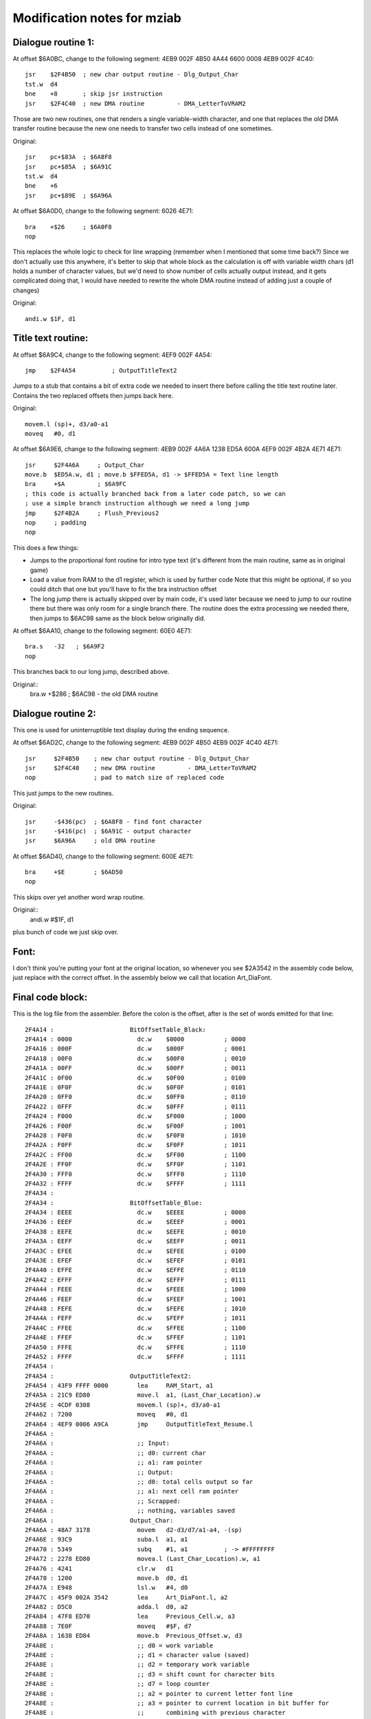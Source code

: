 Modification notes for mziab
============================


Dialogue routine 1:
-------------------

At offset $6A0BC, change to the following segment: 4EB9 002F 4B50 4A44 6600 0008 4EB9 002F 4C40::

  jsr    $2F4B50  ; new char output routine - Dlg_Output_Char
  tst.w  d4
  bne    +8       ; skip jsr instruction
  jsr    $2F4C40  ; new DMA routine         - DMA_LetterToVRAM2

Those are two new routines, one that renders a single variable-width character, and
one that replaces the old DMA transfer routine because the new one needs to transfer
two cells instead of one sometimes.

Original::

  jsr    pc+$83A  ; $6A8F8
  jsr    pc+$85A  ; $6A91C
  tst.w  d4
  bne    +6
  jsr    pc+$89E  ; $6A96A

At offset $6A0D0, change to the following segment: 6026 4E71::

  bra    +$26     ; $6A0F8
  nop

This replaces the whole logic to check for line wrapping (remember when I
mentioned that some time back?) Since we don't actually use this anywhere,
it's better to skip that whole block as the calculation is off with variable
width chars (d1 holds a number of character values, but we'd need to show
number of cells actually output instead, and it gets complicated doing
that, I would have needed to rewrite the whole DMA routine instead of adding
just a couple of changes)

Original::

  andi.w $1F, d1



Title text routine:
-------------------

At offset $6A9C4, change to the following segment: 4EF9 002F 4A54::

  jmp    $2F4A54          ; OutputTitleText2

Jumps to a stub that contains a bit of extra code we needed to insert
there before calling the title text routine later. Contains the two
replaced offsets then jumps back here.

Original::

  movem.l (sp)+, d3/a0-a1
  moveq   #0, d1

At offset $6A9E6, change to the following segment: 4EB9 002F 4A6A 1238 ED5A 600A 4EF9 002F 4B2A 4E71 4E71::

  jsr     $2F4A6A     ; Output_Char
  move.b  $ED5A.w, d1 ; move.b $FFED5A, d1 -> $FFED5A = Text line length
  bra     +$A         ; $6A9FC
  ; this code is actually branched back from a later code patch, so we can
  ; use a simple branch instruction although we need a long jump
  jmp     $2F4B2A     ; Flush_Previous2
  nop     ; padding
  nop

This does a few things:

- Jumps to the proportional font routine for intro type text (it's different
  from the main routine, same as in original game)
- Load a value from RAM to the d1 register, which is used by further code
  Note that this might be optional, if so you could ditch that one but
  you'll have to fix the bra instruction offset
- The long jump there is actually skipped over by main code, it's used
  later because we need to jump to our routine there but there was only
  room for a single branch there. The routine does the extra processing
  we needed there, then jumps to $6AC98 same as the block below originally
  did.

At offset $6AA10, change to the following segment: 60E0 4E71::

  bra.s   -32   ; $6A9F2
  nop

This branches back to our long jump, described above.
  
Original::
  bra.w   +$286 ; $6AC98 - the old DMA routine


Dialogue routine 2:
-------------------

This one is used for uninterruptible text display during the
ending sequence.

At offset $6AD2C, change to the following segment: 4EB9 002F 4B50 4EB9 002F 4C40 4E71::

  jsr     $2F4B50    ; new char output routine - Dlg_Output_Char
  jsr     $2F4C40    ; new DMA routine         - DMA_LetterToVRAM2
  nop                ; pad to match size of replaced code

This just jumps to the new routines.

Original::

  jsr     -$436(pc)  ; $6A8F8 - find font character
  jsr     -$416(pc)  ; $6A91C - output character
  jsr     $6A96A     ; old DMA routine

At offset $6AD40, change to the following segment: 600E 4E71::

  bra     +$E        ; $6AD50
  nop

This skips over yet another word wrap routine.

Original::
  andi.w  #$1F, d1

plus bunch of code we just skip over.


Font:
-----

I don't think you're putting your font at the original location, so whenever
you see $2A3542 in the assembly code below, just replace with the correct offset.
In the assembly below we call that location Art_DiaFont.


Final code block:
-----------------

This is the log file from the assembler. Before the colon is the offset, after
is the set of words emitted for that line::

 2F4A14 :                     BitOffsetTable_Black:
 2F4A14 : 0000                	dc.w	$0000		; 0000
 2F4A16 : 000F                	dc.w	$000F		; 0001
 2F4A18 : 00F0                	dc.w	$00F0		; 0010
 2F4A1A : 00FF                	dc.w	$00FF		; 0011
 2F4A1C : 0F00                	dc.w	$0F00		; 0100
 2F4A1E : 0F0F                	dc.w	$0F0F		; 0101
 2F4A20 : 0FF0                	dc.w	$0FF0		; 0110
 2F4A22 : 0FFF                	dc.w	$0FFF		; 0111
 2F4A24 : F000                	dc.w	$F000		; 1000
 2F4A26 : F00F                	dc.w	$F00F		; 1001
 2F4A28 : F0F0                	dc.w	$F0F0		; 1010
 2F4A2A : F0FF                	dc.w	$F0FF		; 1011
 2F4A2C : FF00                	dc.w	$FF00		; 1100
 2F4A2E : FF0F                	dc.w	$FF0F		; 1101
 2F4A30 : FFF0                	dc.w	$FFF0		; 1110
 2F4A32 : FFFF                	dc.w	$FFFF		; 1111
 2F4A34 :                     
 2F4A34 :                     BitOffsetTable_Blue:
 2F4A34 : EEEE                	dc.w	$EEEE		; 0000
 2F4A36 : EEEF                	dc.w	$EEEF		; 0001
 2F4A38 : EEFE                	dc.w	$EEFE		; 0010
 2F4A3A : EEFF                	dc.w	$EEFF		; 0011
 2F4A3C : EFEE                	dc.w	$EFEE		; 0100
 2F4A3E : EFEF                	dc.w	$EFEF		; 0101
 2F4A40 : EFFE                	dc.w	$EFFE		; 0110
 2F4A42 : EFFF                	dc.w	$EFFF		; 0111
 2F4A44 : FEEE                	dc.w	$FEEE		; 1000
 2F4A46 : FEEF                	dc.w	$FEEF		; 1001
 2F4A48 : FEFE                	dc.w	$FEFE		; 1010
 2F4A4A : FEFF                	dc.w	$FEFF		; 1011
 2F4A4C : FFEE                	dc.w	$FFEE		; 1100
 2F4A4E : FFEF                	dc.w	$FFEF		; 1101
 2F4A50 : FFFE                	dc.w	$FFFE		; 1110
 2F4A52 : FFFF                	dc.w	$FFFF		; 1111
 2F4A54 :                     	
 2F4A54 :                     OutputTitleText2:
 2F4A54 : 43F9 FFFF 0000      	lea	RAM_Start, a1
 2F4A5A : 21C9 ED80           	move.l	a1, (Last_Char_Location).w
 2F4A5E : 4CDF 0308           	movem.l	(sp)+, d3/a0-a1
 2F4A62 : 7200                	moveq	#0, d1
 2F4A64 : 4EF9 0006 A9CA      	jmp	OutputTitleText_Resume.l
 2F4A6A :                     	
 2F4A6A :                      	;; Input:
 2F4A6A :                     	;; d0: current char
 2F4A6A :                     	;; a1: ram pointer
 2F4A6A :                     	;; Output:
 2F4A6A :                     	;; d0: total cells output so far
 2F4A6A :                     	;; a1: next cell ram pointer
 2F4A6A :                     	;; Scrapped:
 2F4A6A :                     	;; nothing, variables saved
 2F4A6A :                     Output_Char:
 2F4A6A : 48A7 3178           	movem	d2-d3/d7/a1-a4, -(sp)
 2F4A6E : 93C9                	suba.l	a1, a1
 2F4A70 : 5349                	subq	#1, a1		; -> #FFFFFFFF
 2F4A72 : 2278 ED80           	movea.l	(Last_Char_Location).w, a1
 2F4A76 : 4241                	clr.w	d1
 2F4A78 : 1200                	move.b	d0, d1
 2F4A7A : E948                	lsl.w	#4, d0
 2F4A7C : 45F9 002A 3542      	lea	Art_DiaFont.l, a2
 2F4A82 : D5C0                	adda.l	d0, a2
 2F4A84 : 47F8 ED70           	lea	Previous_Cell.w, a3
 2F4A88 : 7E0F                	moveq	#$F, d7
 2F4A8A : 1638 ED84           	move.b	Previous_Offset.w, d3
 2F4A8E :                     	;; d0 = work variable
 2F4A8E :                     	;; d1 = character value (saved)
 2F4A8E :                     	;; d2 = temporary work variable
 2F4A8E :                     	;; d3 = shift count for character bits
 2F4A8E :                     	;; d7 = loop counter
 2F4A8E :                     	;; a2 = pointer to current letter font line
 2F4A8E :                     	;; a3 = pointer to current location in bit buffer for
 2F4A8E :                     	;;      combining with previous character
 2F4A8E :                     	;; a4 = temporary address register	
 2F4A8E :                     oc_loop:
 2F4A8E :                     	;; d0 = bit buffer value
 2F4A8E :                     	;; d2 = font bits for current line
 2F4A8E : 141A                	move.b	(a2)+, d2
 2F4A90 : 1013                	move.b	(a3), d0
 2F4A92 : E62A                	lsr.b	d3, d2
 2F4A94 : 8002                	or.b	d2, d0
 2F4A96 : 16C0                	move.b	d0, (a3)+
 2F4A98 : 51CF FFF4           	dbf	d7, oc_loop
 2F4A9C :                     	;; check if we have a second half
 2F4A9C : 49FA 01DC           	lea	Font_Offsets(pc), a4
 2F4AA0 : 1034 1000           	move.b	(a4,d1.w), d0
 2F4AA4 :                     
 2F4AA4 :                     	;; setup for further output
 2F4AA4 : 49FA FF6E           	lea	BitOffsetTable_Black(pc), a4
 2F4AA8 :                     
 2F4AA8 :                     	;; compute total # of bits to output
 2F4AA8 : D600                	add.b	d0, d3
 2F4AAA : B63C 0008           	cmp.b	#8, d3
 2F4AAE : 6E08                	bgt	oc_gt8
 2F4AB0 : 673A                	beq	oc_exit1
 2F4AB2 :                     	;; rollback (<8)
 2F4AB2 : 11C3 ED84           	move.b	d3, (Previous_Offset).w
 2F4AB6 : 602C                	bra	oc_exit
 2F4AB8 :                     
 2F4AB8 :                     oc_gt8:
 2F4AB8 : 1F00                	move.b	d0, -(sp)
 2F4ABA :                     
 2F4ABA : 6100 0040           	bsr.w	Cell_To_Screen
 2F4ABE :                     
 2F4ABE : 101F                	move.b	(sp)+, d0
 2F4AC0 :                     	;; output second cell (>8)
 2F4AC0 : 45EA FFF0           	lea	-16(a2), a2	;reset font pointer to reoutput char
 2F4AC4 : 47F8 ED70           	lea	(Previous_Cell).w, a3
 2F4AC8 : 9600                	sub.b	d0, d3		;reset to previous shift width
 2F4ACA : 4403                	neg.b	d3
 2F4ACC : 5003                	addq.b	#8, d3		;shift amount = 8 - original offset
 2F4ACE : 9003                	sub.b	d3, d0		;subtract that offset from font size = offset in cell for next char
 2F4AD0 : 11C0 ED84           	move.b	d0, (Previous_Offset).w
 2F4AD4 : 7E0F                	moveq	#$F, d7
 2F4AD6 :                     oc_loop2:	
 2F4AD6 : 101A                	move.b	(a2)+, d0
 2F4AD8 : E728                	lsl.b	d3, d0
 2F4ADA : 16C0                	move.b	d0, (a3)+
 2F4ADC : 51CF FFF8           	dbf	d7, oc_loop2
 2F4AE0 :                     
 2F4AE0 : 5238 ED5A           	addq.b	#1, (Text_Line_Length).w
 2F4AE4 :                     	
 2F4AE4 :                     	;; move.b	(a0), d1
 2F4AE4 :                     	;; cmpi.b	#$F0, d1
 2F4AE4 :                     	;; bcs	oc_exit3
 2F4AE4 :                     	;; bra	oc_exit1
 2F4AE4 :                     
 2F4AE4 :                     oc_exit:
 2F4AE4 : 1210                	move.b	(a0), d1
 2F4AE6 : 0C01 00F0           	cmpi.b	#$F0, d1
 2F4AEA : 6506                	bcs	oc_exit3
 2F4AEC :                     oc_exit1:
 2F4AEC : 610E                	bsr.s	Cell_To_Screen
 2F4AEE :                     oc_exit2:
 2F4AEE : 5238 ED5A           	addq.b	#1, (Text_Line_Length).w
 2F4AF2 :                     oc_exit3:	
 2F4AF2 : 21C9 ED80           	move.l	a1, (Last_Char_Location).w
 2F4AF6 : 4C9F 1E8C           	movem	(sp)+, d2-d3/d7/a1-a4
 2F4AFA : 4E75                	rts	
 2F4AFC :                     
 2F4AFC :                     Cell_To_Screen:	
 2F4AFC : 7E0F                	moveq	#$0F, d7
 2F4AFE : 47F8 ED70           	lea	(Previous_Cell).w, a3
 2F4B02 :                     -
 2F4B02 : 1013                	move.b	(a3), d0
 2F4B04 : 421B                	clr.b	(a3)+
 2F4B06 : (MACRO)             	line_to_screen
 2F4B06 : 7400                        moveq   #0, d2          ;accumulator
 2F4B08 : 1400                        move.b  d0, d2
 2F4B0A : E60A                        lsr.b   #3, d2
 2F4B0C : 0202 001E                   andi.b  #$1E, d2
 2F4B10 : 32F4 2000                   move.w  (a4,d2.w), (a1)+
 2F4B14 : 1400                        move.b  d0, d2
 2F4B16 : 0202 000F                   andi.b  #$F, d2
 2F4B1A : D402                        add.b   d2, d2
 2F4B1C : 32F4 2000                   move.w  (a4,d2.w), (a1)+
 2F4B20 : 51CF FFE0           	dbf	d7, -
 2F4B24 : 4238 ED84           	clr.b	(Previous_Offset).w
 2F4B28 : 4E75                	rts
 2F4B2A :                     
 2F4B2A :                     	;; same as Flush_Previous but preserve
 2F4B2A :                     	;; registers, also used to minimize invasiveness	
 2F4B2A :                     Flush_Previous2:
 2F4B2A : 48A7 0110           	movem	d7/a3, -(sp)
 2F4B2E : 610A                	bsr.s	Flush_Previous
 2F4B30 : 4C9F 0880           	movem	(sp)+, d7/a3
 2F4B34 : 4EF9 0006 AC98      	jmp	loc_6AC98.l
 2F4B3A :                     	
 2F4B3A :                     	;; input:
 2F4B3A :                     	;;	none
 2F4B3A :                     	;; output:
 2F4B3A :                     	;; 	a3 previous cell buffer still
 2F4B3A :                     	;; scrapped:
 2F4B3A :                     	;; 	d4 counter
 2F4B3A :                     Flush_Previous:
 2F4B3A : 47F8 ED70           	lea	(Previous_Cell).w, a3
 2F4B3E : 7E07                	moveq	#7, d7
 2F4B40 :                     -
 2F4B40 : 425B                	clr.w	(a3)+
 2F4B42 : 51CF FFFC           	dbf	d7, -
 2F4B46 : 47F8 ED70           	lea	Previous_Cell, a3
 2F4B4A : 4238 ED84           	clr.b	(Previous_Offset).w
 2F4B4E : 4E75                	rts
 2F4B50 :                     	
 2F4B50 :                     	
 2F4B50 :                     
 2F4B50 :                      	;; Input:
 2F4B50 :                     	;; d0: current char
 2F4B50 :                     	;; d1: X position
 2F4B50 :                     	;; d2: Y position
 2F4B50 :                     	;; d4: mode (0 = incremental display, 1 = atonce)
 2F4B50 :                     	;; Output:
 2F4B50 :                     	;; d1: adjusted.
 2F4B50 :                     	;; d0: potentially next char if current char >= $E0
 2F4B50 :                     	;; a0: potentially incremented if current char >= $E0
 2F4B50 :                     	;; Scrapped:
 2F4B50 :                     	;; nothing. Saves all variables.
 2F4B50 :                     Dlg_Output_Char:
 2F4B50 :                     	;; d0 = work variable
 2F4B50 :                     	;; d1 = character value (saved)
 2F4B50 :                     	;; d2 = temporary work variable
 2F4B50 :                     	;; d3 = shift count for character bits
 2F4B50 :                     	;; d7 = loop counter
 2F4B50 :                     	;; a2 = pointer to current letter font line
 2F4B50 :                     	;; a3 = pointer to current location in bit buffer for
 2F4B50 :                     	;;      combining with previous character
 2F4B50 :                     	;; a4 = temporary address register
 2F4B50 : 0C00 00E0           	cmpi.b	#$E0, d0
 2F4B54 : 6502                	bcs	+
 2F4B56 : 1018                	move.b	(a0)+, d0
 2F4B58 :                     +
 2F4B58 : 48A7 F138           	movem	d0-d3/d7/a2-a4, -(sp)
 2F4B5C : 43F9 FFFF 7000      	lea	(Text_Buffer).l, a1
 2F4B62 : 4A44                	tst.w	d4
 2F4B64 : 670C                	beq	+
 2F4B66 :                     
 2F4B66 :                     		;; initial computation for dest address,
 2F4B66 :                     	;; taken from (d1, d2) coordinates
 2F4B66 : ED49                	lsl.w	#6, d1
 2F4B68 : E14A                	lsl.w	#8, d2
 2F4B6A : E74A                	lsl.w	#3, d2
 2F4B6C : D242                	add.w	d2, d1
 2F4B6E : 43F1 1000           	lea	(a1,d1.w), a1
 2F4B72 :                     
 2F4B72 :                     +
 2F4B72 : 4241                	clr.w	d1		;ensure we don't have garbage leftover from calculation
 2F4B74 : 1200                	move.b	d0, d1		;use character value
 2F4B76 : E948                	lsl.w	#4, d0		;16 bytes per char
 2F4B78 : 45F9 002A 3542      	lea	Art_DiaFont.l, a2
 2F4B7E : D5C0                	adda.l	d0, a2
 2F4B80 : 47F8 ED70           	lea	Previous_Cell.w, a3
 2F4B84 : 1638 ED84           	move.b	Previous_Offset.w, d3
 2F4B88 : 49FA FEAA           	lea	BitOffsetTable_Blue(pc), a4
 2F4B8C : 7E0F                	moveq	#$F, d7
 2F4B8E :                     
 2F4B8E :                     -
 2F4B8E :                     	;; d0 = bit buffer value
 2F4B8E :                     	;; d2 = font bits for current line
 2F4B8E : 141A                	move.b	(a2)+, d2
 2F4B90 : 1013                	move.b	(a3), d0
 2F4B92 : E62A                	lsr.b	d3, d2
 2F4B94 : 8002                	or.b	d2, d0
 2F4B96 : 16C0                	move.b	d0, (a3)+
 2F4B98 : (MACRO)             	line_to_screen
 2F4B98 : 7400                        moveq   #0, d2          ;accumulator
 2F4B9A : 1400                        move.b  d0, d2
 2F4B9C : E60A                        lsr.b   #3, d2
 2F4B9E : 0202 001E                   andi.b  #$1E, d2
 2F4BA2 : 32F4 2000                   move.w  (a4,d2.w), (a1)+
 2F4BA6 : 1400                        move.b  d0, d2
 2F4BA8 : 0202 000F                   andi.b  #$F, d2
 2F4BAC : D402                        add.b   d2, d2
 2F4BAE : 32F4 2000                   move.w  (a4,d2.w), (a1)+
 2F4BB2 : 51CF FFDA           	dbf	d7, -		;loop d7 times
 2F4BB6 :                     
 2F4BB6 :                     	;; check if we have a second half
 2F4BB6 : 49FA 00C2           	lea	Font_Offsets(pc), a4
 2F4BBA : 1034 1000           	move.b	(a4,d1.w), d0
 2F4BBE :                     
 2F4BBE :                     	;; compute total # of bits to output
 2F4BBE : D600                	add.b	d0, d3
 2F4BC0 :                     	;; prepare d0 to become the flush control
 2F4BC0 : 0C03 0008           	cmpi.b	#8, d3
 2F4BC4 : 6E18                	bgt	dlgout_gt8
 2F4BC6 :                     	
 2F4BC6 :                     	;; if eq, we are =8, so force flush
 2F4BC6 : 57C7                	seq.b	d7
 2F4BC8 :                     
 2F4BC8 :                     dlgout_lt9_common:
 2F4BC8 :                     	;; in this case we +1 whnever we flush,
 2F4BC8 :                     	;; except if d4 == 0 in which case
 2F4BC8 :                     	;; we +1 if the previous_offset == 0
 2F4BC8 : 1207                	move.b	d7, d1
 2F4BCA : 4A04                	tst.b	d4
 2F4BCC : 6606                	bne	+
 2F4BCE : 4A38 ED84           	tst.b	(Previous_Offset).w
 2F4BD2 : 57C1                	seq.b	d1
 2F4BD4 :                     +
 2F4BD4 :                     	;; fix previous offset
 2F4BD4 : 11C3 ED84           	move.b	d3, (Previous_Offset).w
 2F4BD8 : 4238 ED85           	clr.b	(Double_DMA_Flag).w
 2F4BDC : 6046                	bra	dlgout_exit
 2F4BDE :                     
 2F4BDE :                     dlgout_gt8:
 2F4BDE :                     	;; two cells to output
 2F4BDE : 45EA FFF0           	lea	-16(a2), a2	;reset font pointer to start of char
 2F4BE2 : 47EB FFF0           	lea	-16(a3), a3 	;reset bit pattern pointer
 2F4BE6 : 9600                	sub.b	d0, d3		;reset to old value
 2F4BE8 : 4403                	neg.b	d3
 2F4BEA : 5003                	addq.b	#8, d3		;shift amount = 8 - original offset
 2F4BEC : 9003                	sub.b	d3, d0		;subtract that offset from front size = offset in cell for next char
 2F4BEE : 11C0 ED84           	move.b	d0, (Previous_Offset).w ;set this right away before we trash it
 2F4BF2 : 49FA FE40           	lea	BitOffsetTable_Blue(pc), a4
 2F4BF6 : 7E0F                	moveq	#$F, d7		;iterations
 2F4BF8 :                     
 2F4BF8 :                     -
 2F4BF8 : 101A                	move.b	(a2)+, d0
 2F4BFA : E728                	lsl.b	d3, d0
 2F4BFC : 16C0                	move.b	d0, (a3)+
 2F4BFE : (MACRO)             	line_to_screen
 2F4BFE : 7400                        moveq   #0, d2          ;accumulator
 2F4C00 : 1400                        move.b  d0, d2
 2F4C02 : E60A                        lsr.b   #3, d2
 2F4C04 : 0202 001E                   andi.b  #$1E, d2
 2F4C08 : 32F4 2000                   move.w  (a4,d2.w), (a1)+
 2F4C0C : 1400                        move.b  d0, d2
 2F4C0E : 0202 000F                   andi.b  #$F, d2
 2F4C12 : D402                        add.b   d2, d2
 2F4C14 : 32F4 2000                   move.w  (a4,d2.w), (a1)+
 2F4C18 : 51CF FFDE           	dbf	d7, -		;loop 16 times
 2F4C1C :                     
 2F4C1C : 4207                	clr.b	d7		;never flush
 2F4C1E : 1204                	move.b	d4, d1		;if d4 = 0, remain, otherwise +1
 2F4C20 : 50F8 ED85           	st.b	(Double_DMA_Flag).w
 2F4C24 :                     
 2F4C24 :                     dlgout_exit:
 2F4C24 : 4A07                	tst.b	d7
 2F4C26 : 6608                	bne	dlgout_flush
 2F4C28 : 1010                	move.b	(a0), d0
 2F4C2A : 0C00 00F0           	cmpi.b	#$F0, d0
 2F4C2E : 6504                	bcs	dlgout_final
 2F4C30 :                     dlgout_flush:
 2F4C30 : 6100 FF08           	bsr	Flush_Previous
 2F4C34 :                     dlgout_final:
 2F4C34 :                     	;; trick: we test d1 before, movem won't affect ccr
 2F4C34 : 4A01                	tst.b	d1
 2F4C36 : 4C9F 1C8F           	movem	(sp)+, d0-d3/d7/a2-a4
 2F4C3A : 6602                	bne	+
 2F4C3C :                     	;; if we're not doing +1, we need to -1 here because
 2F4C3C :                     	;; there's a +1 in our calling routine
 2F4C3C : 5341                	subq.w	#1, d1
 2F4C3E :                     +
 2F4C3E : 4E75                	rts
 2F4C40 :                     
 2F4C40 :                     	
 2F4C40 :                     	;; copy of DMA_LetterToVRAM. This routine needs
 2F4C40 :                     	;; to be fast but we added a bunch of tests and whatnot.
 2F4C40 :                     DMA_LetterToVRAM2:
 2F4C40 : 48E7 6000           	movem.l	d2/d1, -(sp)
 2F4C44 :                     
 2F4C44 : ED89                	lsl.l	#6, d1
 2F4C46 : EF8A                	lsl.l	#7, d2
 2F4C48 : E98A                	lsl.l	#4, d2
 2F4C4A : D282                	add.l	d2, d1
 2F4C4C : 0681 0000 B000      	addi.l	#$B000, d1
 2F4C52 :                     
 2F4C52 : 203C 7FFF B800      	move.l	#Text_Buffer_DMA, d0
 2F4C58 : 7420                	moveq	#$20, d2
 2F4C5A : 4A38 ED85           	tst.b	(Double_DMA_Flag).w
 2F4C5E : 6702                	beq	+
 2F4C60 :                     	;; add another character to output
 2F4C60 :                     	;; note this won't work if you output
 2F4C60 :                     	;; more than 2 cells
 2F4C60 : D442                	add.w	d2, d2
 2F4C62 :                     +
 2F4C62 : 4EB9 0004 2120      	jsr	(QueueDMACommands).l
 2F4C68 : 4CDF 0006           	movem.l	(sp)+, d1/d2
 2F4C6C :                     
 2F4C6C : 4A38 ED85           	tst.b	(Double_DMA_Flag).w
 2F4C70 :                     	;; if we did a double transfer, we need to
 2F4C70 :                     	;; increment the char offset twice!
 2F4C70 : 6706                	beq	+
 2F4C72 : 5241                	addq	#1, d1
 2F4C74 : 4238 ED85           	clr.b	(Double_DMA_Flag).w ;done, we need to clear
 2F4C78 :                     +
 2F4C78 : 4E75                	rts
 2F4C7A :                     
 2F4C7A :                     Font_Offsets:
 2F4C7A : 04                  	dc.b	4		; space 0
 2F4C7B : 08                  	dc.b	8		;A	1
 2F4C7C : 08                  	dc.b	8		;B	2
 2F4C7D : 08                  	dc.b	8		;C	3
 2F4C7E : 08                  	dc.b	8		;D	4
 2F4C7F : 08                  	dc.b	8		;E	5
 2F4C80 : 08                  	dc.b	8		;F	6
 2F4C81 : 08                  	dc.b	8		;G	7
 2F4C82 : 08                  	dc.b	8		;H	8
 2F4C83 : 05                  	dc.b	5		;I	9
 2F4C84 : 07                  	dc.b	7		;J	10
 2F4C85 : 08                  	dc.b	8		;K	11
 2F4C86 : 08                  	dc.b	8		;L	12
 2F4C87 : 08                  	dc.b	8		;M	13
 2F4C88 : 08                  	dc.b	8		;N	14
 2F4C89 : 08                  	dc.b	8		;O	15
 2F4C8A : 08                  	dc.b	8		;P	16
 2F4C8B : 08                  	dc.b	8		;Q 	17- note - no blank on right
 2F4C8C : 08                  	dc.b	8		;R	18
 2F4C8D : 08                  	dc.b	8		;S	19
 2F4C8E : 07                  	dc.b	7		;T	20
 2F4C8F : 08                  	dc.b	8		;U	21
 2F4C90 : 08                  	dc.b	8		;V	22
 2F4C91 : 08                  	dc.b	8		;W	23
 2F4C92 : 08                  	dc.b	8		;X	24
 2F4C93 : 08                  	dc.b	8		;Y	25 - note - no blank on right
 2F4C94 : 08                  	dc.b	8		;Z	26
 2F4C95 : 07                  	dc.b	7		;a	27
 2F4C96 : 07                  	dc.b	7		;b	28
 2F4C97 : 07                  	dc.b	7		;c	29
 2F4C98 : 07                  	dc.b	7		;d	30
 2F4C99 : 07                  	dc.b	7		;e	31
 2F4C9A : 07                  	dc.b	7		;f	32
 2F4C9B : 07                  	dc.b	7		;g	33
 2F4C9C : 07                  	dc.b	7		;h	34
 2F4C9D : 03                  	dc.b	3		;i	35
 2F4C9E : 05                  	dc.b	5		;j	36
 2F4C9F : 07                  	dc.b	7		;k	37
 2F4CA0 : 04                  	dc.b	4		;l	38
 2F4CA1 : 08                  	dc.b	8		;m	39
 2F4CA2 : 07                  	dc.b	7		;n	40
 2F4CA3 : 07                  	dc.b	7		;o	41
 2F4CA4 : 07                  	dc.b	7		;p	42
 2F4CA5 : 07                  	dc.b	7		;q	43
 2F4CA6 : 07                  	dc.b	7		;r	44
 2F4CA7 : 07                  	dc.b	7		;s	45
 2F4CA8 : 07                  	dc.b	7		;t	46
 2F4CA9 : 07                  	dc.b	7		;u	47
 2F4CAA : 08                  	dc.b	8		;v	48
 2F4CAB : 08                  	dc.b	8		;w	49
 2F4CAC : 08                  	dc.b	8		;x	50
 2F4CAD : 07                  	dc.b	7		;y	51
 2F4CAE : 07                  	dc.b	7		;z	52
 2F4CAF : 04                  	dc.b 	4		;.	53
 2F4CB0 : 04                  	dc.b	4		;'	54
 2F4CB1 : 04                  	dc.b	4		;,	55
 2F4CB2 : 08                  	dc.b	8		;alternate dot for proportional (titles)
 2F4CB3 : 04                  	dc.b	4		;:	57
 2F4CB4 : 04                  	dc.b	4		;!	58
 2F4CB5 : 08                  	dc.b	8		;? 	59 - note - no blank on right
 2F4CB6 : 05                  	dc.b	5		;-	60
 2F4CB7 : 08                  	dc.b	8		;left dq
 2F4CB8 : 08                  	dc.b	8		;right dq
 2F4CB9 : 08                  	dc.b	8		;%	63
 2F4CBA : 07                  	dc.b	7		;0	64
 2F4CBB : 05                  	dc.b	5		;1	65
 2F4CBC : 07                  	dc.b	7		;2	66
 2F4CBD : 07                  	dc.b	7		;3	67
 2F4CBE : 07                  	dc.b	7		;4	68
 2F4CBF : 07                  	dc.b	7		;5	69
 2F4CC0 : 07                  	dc.b	7		;6	70
 2F4CC1 : 07                  	dc.b	7		;7	71
 2F4CC2 : 07                  	dc.b	7		;8	72
 2F4CC3 : 07                  	dc.b	7		;9	73
 2F4CC4 :                     	
